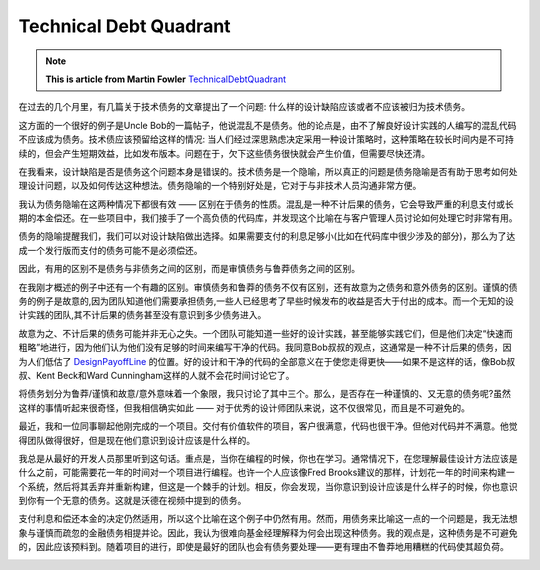 Technical Debt Quadrant
=============================

.. note::
  **This is article from Martin Fowler** `TechnicalDebtQuadrant <https://martinfowler.com/bliki/TechnicalDebtQuadrant.html>`_


在过去的几个月里，有几篇关于技术债务的文章提出了一个问题: 什么样的设计缺陷应该或者不应该被归为技术债务。

这方面的一个很好的例子是Uncle Bob的一篇帖子，他说混乱不是债务。他的论点是，由不了解良好设计实践的人编写的混乱代码不应该成为债务。技术债应该预留给这样的情况: 当人们经过深思熟虑决定采用一种设计策略时，这种策略在较长时间内是不可持续的，但会产生短期效益，比如发布版本。问题在于，欠下这些债务很快就会产生价值，但需要尽快还清。


在我看来，设计缺陷是否是债务这个问题本身是错误的。技术债务是一个隐喻，所以真正的问题是债务隐喻是否有助于思考如何处理设计问题，以及如何传达这种想法。债务隐喻的一个特别好处是，它对于与非技术人员沟通非常方便。

我认为债务隐喻在这两种情况下都很有效 —— 区别在于债务的性质。混乱是一种不计后果的债务，它会导致严重的利息支付或长期的本金偿还。在一些项目中，我们接手了一个高负债的代码库，并发现这个比喻在与客户管理人员讨论如何处理它时非常有用。

债务的隐喻提醒我们，我们可以对设计缺陷做出选择。如果需要支付的利息足够小(比如在代码库中很少涉及的部分)，那么为了达成一个发行版而支付的债务可能不是必须偿还。

因此，有用的区别不是债务与非债务之间的区别，而是审慎债务与鲁莽债务之间的区别。


在我刚才概述的例子中还有一个有趣的区别。审慎债务和鲁莽的债务不仅有区别，还有故意为之债务和意外债务的区别。谨慎的债务的例子是故意的,因为团队知道他们需要承担债务,一些人已经思考了早些时候发布的收益是否大于付出的成本。而一个无知的设计实践的团队,其不计后果的债务甚至没有意识到多少债务进入。


故意为之、不计后果的债务可能并非无心之失。一个团队可能知道一些好的设计实践，甚至能够实践它们，但是他们决定“快速而粗略”地进行，因为他们认为他们没有足够的时间来编写干净的代码。我同意Bob叔叔的观点，这通常是一种不计后果的债务，因为人们低估了 `DesignPayoffLine <https://martinfowler.com/bliki/DesignPayoffLine.html>`_ 的位置。好的设计和干净的代码的全部意义在于使您走得更快——如果不是这样的话，像Bob叔叔、Kent Beck和Ward Cunningham这样的人就不会花时间讨论它了。


将债务划分为鲁莽/谨慎和故意/意外意味着一个象限，我只讨论了其中三个。那么，是否存在一种谨慎的、又无意的债务呢?虽然这样的事情听起来很奇怪，但我相信确实如此 —— 对于优秀的设计师团队来说，这不仅很常见，而且是不可避免的。


最近，我和一位同事聊起他刚完成的一个项目。交付有价值软件的项目，客户很满意，代码也很干净。但他对代码并不满意。他觉得团队做得很好，但是现在他们意识到设计应该是什么样的。

我总是从最好的开发人员那里听到这句话。重点是，当你在编程的时候，你也在学习。通常情况下，在您理解最佳设计方法应该是什么之前，可能需要花一年的时间对一个项目进行编程。也许一个人应该像Fred Brooks建议的那样，计划花一年的时间来构建一个系统，然后将其丢弃并重新构建，但这是一个棘手的计划。相反，你会发现，当你意识到设计应该是什么样子的时候，你也意识到你有一个无意的债务。这就是沃德在视频中提到的债务。

支付利息和偿还本金的决定仍然适用，所以这个比喻在这个例子中仍然有用。然而，用债务来比喻这一点的一个问题是，我无法想象与谨慎而疏忽的金融债务相提并论。因此，我认为很难向基金经理解释为何会出现这种债务。我的观点是，这种债务是不可避免的，因此应该预料到。随着项目的进行，即使是最好的团队也会有债务要处理——更有理由不鲁莽地用糟糕的代码使其超负荷。

.. image:: ../../images/techDebtQuadrant.png
  :width: 500px


.. index: technical debt, martin fowler
